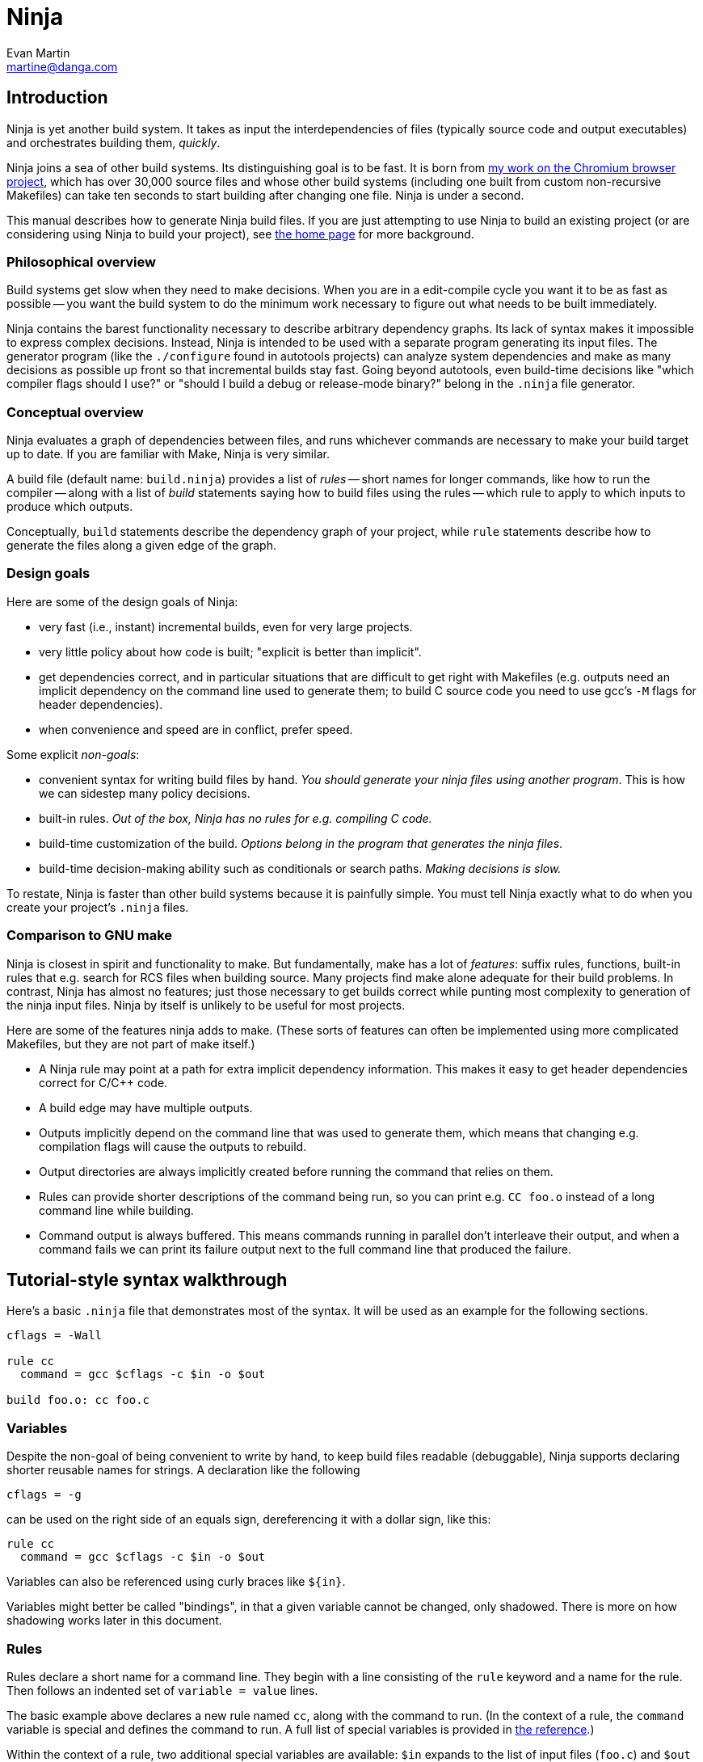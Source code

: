 Ninja
=====
Evan Martin <martine@danga.com>


Introduction
------------

Ninja is yet another build system.  It takes as input the
interdependencies of files (typically source code and output
executables) and orchestrates building them, _quickly_.

Ninja joins a sea of other build systems.  Its distinguishing goal is
to be fast.  It is born from
http://neugierig.org/software/chromium/notes/2011/02/ninja.html[my
work on the Chromium browser project], which has over 30,000 source
files and whose other build systems (including one built from custom
non-recursive Makefiles) can take ten seconds to start building after
changing one file.  Ninja is under a second.

This manual describes how to generate Ninja build files.  If you are
just attempting to use Ninja to build an existing project (or are
considering using Ninja to build your project), see
http://martine.github.com/ninja/[the home page] for more background.

Philosophical overview
~~~~~~~~~~~~~~~~~~~~~~

Build systems get slow when they need to make decisions.  When you are
in a edit-compile cycle you want it to be as fast as possible -- you
want the build system to do the minimum work necessary to figure out
what needs to be built immediately.

Ninja contains the barest functionality necessary to describe
arbitrary dependency graphs.  Its lack of syntax makes it impossible
to express complex decisions.  Instead, Ninja is intended to be used
with a separate program generating its input files.  The generator
program (like the `./configure` found in autotools projects) can
analyze system dependencies and make as many decisions as possible up
front so that incremental builds stay fast.  Going beyond autotools,
even build-time decisions like "which compiler flags should I use?"
or "should I build a debug or release-mode binary?"  belong in the
`.ninja` file generator.

Conceptual overview
~~~~~~~~~~~~~~~~~~~

Ninja evaluates a graph of dependencies between files, and runs
whichever commands are necessary to make your build target up to date.
If you are familiar with Make, Ninja is very similar.

A build file (default name: `build.ninja`) provides a list of _rules_
-- short names for longer commands, like how to run the compiler --
along with a list of _build_ statements saying how to build files
using the rules -- which rule to apply to which inputs to produce
which outputs.

Conceptually, `build` statements describe the dependency graph of your
project, while `rule` statements describe how to generate the files
along a given edge of the graph.

Design goals
~~~~~~~~~~~~

Here are some of the design goals of Ninja:

* very fast (i.e., instant) incremental builds, even for very large
  projects.

* very little policy about how code is built; "explicit is better than
  implicit".

* get dependencies correct, and in particular situations that are
  difficult to get right with Makefiles (e.g. outputs need an implicit
  dependency on the command line used to generate them; to build C
  source code you need to use gcc's `-M` flags for header
  dependencies).

* when convenience and speed are in conflict, prefer speed.

Some explicit _non-goals_:

* convenient syntax for writing build files by hand.  _You should
  generate your ninja files using another program_.  This is how we
  can sidestep many policy decisions.

* built-in rules. _Out of the box, Ninja has no rules for
  e.g. compiling C code._

* build-time customization of the build. _Options belong in
  the program that generates the ninja files_.

* build-time decision-making ability such as conditionals or search
  paths. _Making decisions is slow._

To restate, Ninja is faster than other build systems because it is
painfully simple.  You must tell Ninja exactly what to do when you
create your project's `.ninja` files.

Comparison to GNU make
~~~~~~~~~~~~~~~~~~~~~~

Ninja is closest in spirit and functionality to make.  But
fundamentally, make has a lot of _features_: suffix rules, functions,
built-in rules that e.g. search for RCS files when building source.
Many projects find make alone adequate for their build problems.  In
contrast, Ninja has almost no features; just those necessary to get
builds correct while punting most complexity to generation of the
ninja input files.  Ninja by itself is unlikely to be useful for most
projects.

Here are some of the features ninja adds to make.  (These sorts of
features can often be implemented using more complicated Makefiles,
but they are not part of make itself.)

* A Ninja rule may point at a path for extra implicit dependency
  information.  This makes it easy to get header dependencies correct
  for C/C++ code.

* A build edge may have multiple outputs.

* Outputs implicitly depend on the command line that was used to generate
  them, which means that changing e.g. compilation flags will cause
  the outputs to rebuild.

* Output directories are always implicitly created before running the
  command that relies on them.

* Rules can provide shorter descriptions of the command being run, so
  you can print e.g. `CC foo.o` instead of a long command line while
  building.

* Command output is always buffered.  This means commands running in
  parallel don't interleave their output, and when a command fails we
  can print its failure output next to the full command line that
  produced the failure.


Tutorial-style syntax walkthrough
---------------------------------

Here's a basic `.ninja` file that demonstrates most of the syntax.
It will be used as an example for the following sections.

---------------------------------
cflags = -Wall

rule cc
  command = gcc $cflags -c $in -o $out

build foo.o: cc foo.c
---------------------------------

Variables
~~~~~~~~~
Despite the non-goal of being convenient to write by hand, to keep
build files readable (debuggable), Ninja supports declaring shorter
reusable names for strings.  A declaration like the following

----------------
cflags = -g
----------------

can be used on the right side of an equals sign, dereferencing it with
a dollar sign, like this:

----------------
rule cc
  command = gcc $cflags -c $in -o $out
----------------

Variables can also be referenced using curly braces like `${in}`.

Variables might better be called "bindings", in that a given variable
cannot be changed, only shadowed.  There is more on how shadowing works
later in this document.

Rules
~~~~~

Rules declare a short name for a command line.  They begin with a line
consisting of the `rule` keyword and a name for the rule.  Then
follows an indented set of `variable = value` lines.

The basic example above declares a new rule named `cc`, along with the
command to run.  (In the context of a rule, the `command` variable is
special and defines the command to run.  A full list of special
variables is provided in <<ref_rule,the reference>>.)

Within the context of a rule, two additional special variables are
available: `$in` expands to the list of input files (`foo.c`) and
`$out` to the output file (`foo.o`) for the command. For use with
`rspfile_content` there is also `$in_newline`, which is the same as
`$in`, except that multiple inputs are separated by `\n` rather than
space.


Build statements
~~~~~~~~~~~~~~~~

Build statements declare a relationship between input and output
files.  They begin with the `build` keyword, and have the format
+build _outputs_: _rulename_ _inputs_+.  Such a declaration says that
all of the output files are derived from the input files.  When the
output files are missing or when the inputs change, Ninja will run the
rule to regenerate the outputs.

The basic example above describes how to build `foo.o`, using the `cc`
rule.

In the scope of a `build` block (including in the evaluation of its
associated `rule`), the variable `$in` is the list of inputs and the
variable `$out` is the list of outputs.

A build statement may be followed by an indented set of `key = value`
pairs, much like a rule.  These variables will shadow any variables
when evaluating the variables in the command.  For example:

----------------
cflags = -Wall -Werror
rule cc
  command = gcc $cflags -c $in -o $out

# If left unspecified, builds get the outer $cflags.
build foo.o: cc foo.c

# But you can can shadow variables like cflags for a particular build.
build special.o: cc special.c
  cflags = -Wall

# The variable was only shadowed for the scope of special.o;
# Subsequent build lines get the outer (original) cflags.
build bar.o: cc bar.c

----------------

For more discussion of how scoping works, consult <<ref_scope,the
reference>>.

If you need more complicated information passed from the build
statement to the rule (for example, if the rule needs "the file
extension of the first input"), pass that through as an extra
variable, like how `cflags` is passed above.

If the top-level Ninja file is specified as an output of any build
statement and it is out of date, Ninja will rebuild and reload it
before building the targets requested by the user.

More details
------------

The `phony` rule
~~~~~~~~~~~~~~~~

The special rule name `phony` can be used to create aliases for other
targets.  For example:

----------------
build foo: phony some/file/in/a/faraway/subdir/foo
----------------

This makes `ninja foo` build the longer path.  Semantically, the
`phony` rule is equivalent to a plain rule where the `command` does
nothing, but phony rules are handled specially in that they aren't
printed when run, logged (see below), nor do they contribute to the
command count printed as part of the build process.

`phony' can also be used to create dummy targets for files which
may not exist at build time.  If a phony build statement is written
without any dependencies, the target will be considered out of date if
it does not exist.  Without a phony build statement, Ninja will report
an error if the file does not exist and is required by the build.


Default target statements
~~~~~~~~~~~~~~~~~~~~~~~~~

By default, if no targets are specified on the command line, Ninja
will build every output that is not named as an input elsewhere.
You can override this behavior using a default target statement.
A default target statement causes Ninja to build only a given subset
of output files if none are specified on the command line.

Default target statements begin with the `default` keyword, and have
the format +default _targets_+.  A default target statement must appear
after the build statement that declares the target as an output file.
They are cumulative, so multiple statements may be used to extend
the list of default targets.  For example:

----------------
default foo bar
default baz
----------------

This causes Ninja to build the `foo`, `bar` and `baz` targets by
default.


The Ninja log
~~~~~~~~~~~~~

For each built file, Ninja keeps a log of the command used to build
it.  Using this log Ninja can know when an existing output was built
with a different command line than the build files specify (i.e., the
command line changed) and knows to rebuild the file.

The log file is kept in the build root in a file called `.ninja_log`.
If you provide a variable named `builddir` in the outermost scope,
`.ninja_log` will be kept in that directory instead.


Generating Ninja files from code
--------------------------------

`misc/ninja_syntax.py` in the Ninja distribution is a tiny Python
module to facilitate generating Ninja files.  It allows you to make
Python calls like `ninja.rule(name='foo', command='bar',
depfile='$out.d')` and it will generate the appropriate syntax.  Feel
free to just inline it into your project's build system if it's
useful.

Extra tools
-----------

The `-t` flag on the Ninja command line runs some tools that we have
found useful during Ninja's development.  The current tools are:

[horizontal]
`query`:: dump the inputs and outputs of a given target.

`browse`:: browse the dependency graph in a web browser.  Clicking a
file focuses the view on that file, showing inputs and outputs.  This
feature requires a Python installation.

`graph`:: output a file in the syntax used by `graphviz`, a automatic
graph layout tool.  Use it like:
+
----
ninja -t graph mytarget | dot -Tpng -ograph.png
----
+
In the Ninja source tree, `ninja graph.png`
generates an image for Ninja itself.  If no target is given generate a
graph for all root targets.

`targets`:: output a list of targets either by rule or by depth.  If used
like +ninja -t targets rule _name_+ it prints the list of targets
using the given rule to be built.  If no rule is given, it prints the source
files (the leaves of the graph).  If used like
+ninja -t targets depth _digit_+ it
prints the list of targets in a depth-first manner starting by the root
targets (the ones with no outputs). Indentation is used to mark dependencies.
If the depth is zero it prints all targets. If no arguments are provided
+ninja -t targets depth 1+ is assumed. In this mode targets may be listed
several times. If used like this +ninja -t targets all+ it
prints all the targets available without indentation and it is faster
than the _depth_ mode.

`rules`:: output the list of all rules with their description if they have
one.  It can be used to know which rule name to pass to
+ninja -t targets rule _name_+.

`commands`:: given a list of targets, print a list of commands which, if
executed in order, may be used to rebuild those targets, assuming that all
output files are out of date.

`clean`:: remove built files. By default it removes all built files
except for those created by the generator.  Adding the `-g` flag also
removes built files created by the generator (see <<ref_rule,the rule
reference for the +generator+ attribute>>).  Additional arguments are
targets, which removes the given targets and recursively all files
built for them.
+
If used like +ninja -t clean -r _rules_+ it removes all files built using
the given rules.
+
depfiles are not removed. Files created but not referenced in the
graph are not removed. This tool takes in account the +-v+ and the
+-n+ options (note that +-n+ implies +-v+).

Ninja file reference
--------------------

A file is a series of declarations.  A declaration can be one of:

1. A rule declaration, which begins with +rule _rulename_+, and
   then has a series of indented lines defining variables.

2. A build edge, which looks like +build _output1_ _output2_:
   _rulename_ _input1_ _input2_+. +
   Implicit dependencies may be tacked on the end with +|
   _dependency1_ _dependency2_+. +
   Order-only dependencies may be tacked on the end with +||
   _dependency1_ _dependency2_+.  (See <<ref_dependencies,the reference on
   dependency types>>.)

3. Variable declarations, which look like +_variable_ = _value_+.

4. Default target statements, which look like +default _target1_ _target2_+.

5. References to more files, which look like +subninja _path_+ or
   +include _path_+.  The difference between these is explained below
   <<ref_scope,in the discussion about scoping>>.

Lexical syntax
~~~~~~~~~~~~~~

Comments begin with `#` and extend to the end of the line.

Newlines are significant.  Statements like `build foo bar` are a set
of space-separated tokens that end at the newline.  Newlines and
spaces within a token must be escaped.

There is only one escape character, `$`, and it has the following
behaviors:

[horizontal]
`$` followed by a newline:: escape the newline (continue the current line
across a line break).

`$` followed by text:: a variable reference.

`${varname}`:: alternate syntax for `$varname`.

`$` followed by space:: a space.

`$$`:: a literal `$`.

A `build` or `default` statement is first parsed as a space-separated
list of filenames and then each name is expanded.  This means that
spaces within a variable will result in spaces in the expanded
filename.

----
spaced = foo bar
build $spaced/baz other$ file: ...
# The above build line has two outputs: "foo bar/baz" and "other file".
----

In a `name = value` statement, whitespace at the beginning of a value
is always stripped.  Whitespace at the beginning of a line after a
line continuation is also stripped.

----
two_words_with_one_space = foo $
    bar
one_word_with_no_space = foo$
    bar
----

Other whitespace is only significant if it's at the beginning of a
line.  If a line is indented more than the previous one, it's
considered part of its parent's scope; if it is indented less than the
previous one, it closes the previous scope.

Rule variables
~~~~~~~~~~~~~~
[[ref_rule]]

A `rule` block contains a list of `key = value` declarations that
affect the processing of the rule.  Here is a full list of special
keys.

`command` (_required_):: the command line to run.  This string (after
  $variables are expanded) is passed directly to `sh -c` without
  interpretation by Ninja.

`depfile`:: path to an optional `Makefile` that contains extra
  _implicit dependencies_ (see <<ref_dependencies,the reference on
  dependency types>>).  This is explicitly to support `gcc` and its `-M`
  family of flags, which output the list of headers a given `.c` file
  depends on.
+
Use it like in the following example:
+
----
rule cc
  depfile = $out.d
  command = gcc -MMD -MF $out.d [other gcc flags here]
----
+
When loading a `depfile`, Ninja implicitly adds edges such that it is
not an error if the listed dependency is missing.  This allows you to
delete a depfile-discovered header file and rebuild, without the build
aborting due to a missing input.

`description`:: a short description of the command, used to pretty-print
  the command as it's running.  The `-v` flag controls whether to print
  the full command or its description; if a command fails, the full command
  line will always be printed before the command's output.

`generator`:: if present, specifies that this rule is used to
  re-invoke the generator program.  Files built using `generator`
  rules are treated specially in two ways: firstly, they will not be
  rebuilt if the command line changes; and secondly, they are not
  cleaned by default.

`restat`:: if present, causes Ninja to re-stat the command's outputs after
 execution of the command.  Each output whose modification time the command
 did not change will be treated as though it had never needed to be built.
 This may cause the output's reverse dependencies to be removed from the
 list of pending build actions.

`rspfile`
`rspfile_content`:: if present (both), Ninja will use a response file
  for the given command, i.e. write the selected string (`rspfile_content`)
  to the given file (`rspfile`) before calling the command and delete
  the file after successful execution of the command.
+
This is particularly useful on Windows OS, where the maximal length of 
a command line is limited and response files must be used instead.
+
Use it like in the following example:
+
----
rule link
  command = link.exe /OUT$out [usual link flags here] @$out.rsp
  rspfile = $out.rsp
  rspfile_content = $in
  
build myapp.exe: link a.obj b.obj [possibly many other .obj files]
----

Additionally, the special `$in` and `$out` variables expand to the
space-separated list of files provided to the `build` line referencing
this `rule`.

Build dependencies
~~~~~~~~~~~~~~~~~~
[[ref_dependencies]]

There are three types of build dependencies which are subtly different.

1. _Explicit dependencies_, as listed in a build line.  These are
   available as the `$in` variable in the rule.  Changes in these files
   cause the output to be rebuilt; if these file are missing and
   Ninja doesn't know how to build them, the build is aborted.
+
This is the standard form of dependency to be used for e.g. the
source file of a compile command.

2. _Implicit dependencies_, either as picked up from
   a `depfile` attribute on a rule or from the syntax +| _dep1_
   _dep2_+ on the end of a build line.  The semantics are identical to
   explicit dependencies, the only difference is that implicit dependencies
   don't show up in the `$in` variable.
+
This is for expressing dependencies that don't show up on the
command line of the command; for example, for a rule that runs a
script, the script itself should be an implicit dependency, as
changes to the script should cause the output to rebuild.
+
Note that dependencies as loaded through depfiles have slightly different
semantics, as described in the <<ref_rule,rule reference>>.

3. _Order-only dependencies_, expressed with the syntax +|| _dep1_
   _dep2_+ on the end of a build line.  When these are out of date, the
   output is not rebuilt until they are built, but changes in order-only
   dependencies alone do not cause the output to be rebuilt.
+
Order-only dependencies can be useful for bootstrapping dependencies
that are only discovered during build time: for example, to generate a
header file before starting a subsequent compilation step.  (Once the
header is used in compilation, a generated dependency file will then
express the implicit dependency.)

Evaluation and scoping
~~~~~~~~~~~~~~~~~~~~~~
[[ref_scope]]

Top-level variable declarations are scoped to the file they occur in.

The `subninja` keyword, used to include another `.ninja` file,
introduces a new scope.  The included `subninja` file may use the
variables from the parent file, and shadow their values for the file's
scope, but it won't affect values of the variables in the parent.

To include another `.ninja` file in the current scope, much like a C
`#include` statement, use `include` instead of `subninja`.

Variable declarations indented in a `build` block are scoped to the
`build` block.  This scope is inherited by the `rule`.  The full
lookup order for a variable referenced in a rule is:

1. Rule-level variables (i.e. `$in`, `$command`).

2. Build-level variables from the `build` that references this rule.

3. File-level variables from the file that the `build` line was in.

4. Variables from the file that included that file using the
   `subninja` keyword.

Variable expansion
~~~~~~~~~~~~~~~~~~

Variables are expanded in paths (in a `build` or `default` statement)
and on the right side of a `name = value` statement.

When a `name = value` statement is evaluated, its right-hand side is
expanded once (according to the above scoping rules) immediately, and
from then on `$name` expands to the static string as the result of the
expansion.  It is never the case that you'll need to "double-escape" a
value to prevent it from getting expanded twice.
